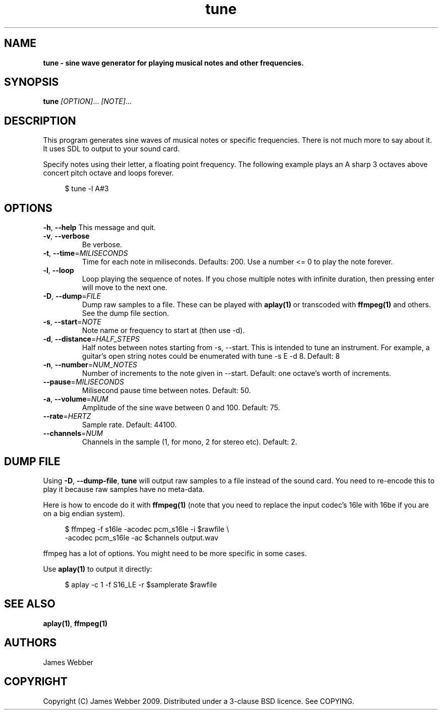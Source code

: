 .TH "tune" "1" "March 2009" "" "User Manuals"
.SH NAME
.LP
.B
tune \- sine wave generator for playing musical notes and other frequencies.
.SH SYNOPSIS
.LP
\fBtune\fR \fI[OPTION]\fR... \fI[NOTE]\fR...
.SH DESCRIPTION
.LP
This program generates sine waves of musical notes or specific frequencies.  
There is not much more to say about it.  It uses SDL to output to your sound 
card.
.LP
Specify notes using their letter, a floating point frequency.  The following
example plays an A sharp 3 octaves above concert pitch octave and loops 
forever.

.RS 4
.nf
$ tune -l A#3
.fi
.RE

.SH OPTIONS
.TP
\fB-h\fR, \fB--help\fR          This message and quit.

.TP
\fB-v\fR, \fB--verbose\fR 
Be verbose.

.TP
\fB-t\fR, \fB--time\fR=\fIMILISECONDS\fR 
Time for each note in miliseconds.  Defaults: 200.  Use a number <= 0 to play
the note forever.

.TP
\fB-l\fR, \fB--loop\fR 
Loop playing the sequence of notes.  If you chose multiple notes with infinite 
duration, then pressing enter will move to the next one.

.TP
\fB-D\fR, \fB--dump\fR=\fIFILE\fR 
Dump raw samples to a file.  These can be played with \fBaplay(1)\fR or 
transcoded with \fBffmpeg(1)\fR and others.  See the dump file section.

.TP
\fB-s\fR, \fB--start\fR=\fINOTE\fR 
Note name or frequency to start at (then use -d).

.TP
\fB-d\fR, \fB--distance\fR=\fIHALF_STEPS\fR 
Half notes between notes starting from -s, --start.  This is intended to tune 
an instrument.  For example, a guitar's open string notes could be enumerated 
with tune -s E -d 8.  Default: 8

.TP
\fB-n\fR, \fB--number\fR=\fINUM_NOTES\fR 
Number of increments to the note given in --start.  Default: one octave's worth
of increments.

.TP
\fB--pause\fR=\fIMILISECONDS\fR
Milisecond pause time between notes.  Default: 50.

.TP
\fB-a\fR, \fB--volume\fR=\fINUM\fR
Amplitude of the sine wave between 0 and 100. Default: 75.

.TP
\fB--rate\fR=\fIHERTZ\fR
Sample rate.  Default: 44100.

.TP
\fB--channels\fR=\fINUM\fR
Channels in the sample (1, for mono, 2 for stereo etc).  Default: 2.

.SH "DUMP FILE"
.LP
Using \fB-D\fR, \fB--dump-file\fR, \fBtune\fR will output raw samples to a file instead of 
the sound card.  You need to re-encode this to play it because raw samples have no meta-data.
.LP
Here is how to encode do it with \fBffmpeg(1)\fR (note that you need to replace the input 
codec's 16le with 16be if you are on a big endian system).

.RS 4
.nf
$ ffmpeg -f s16le -acodec pcm_s16le -i $rawfile \\
  -acodec pcm_s16le -ac $channels  output.wav
.fi
.RE

ffmpeg has a lot of options.  You might need to be more specific in some cases.
.LP
Use \fBaplay(1)\fR to output it directly:

.RS 4
.nf
$ aplay -c 1 -f S16_LE -r $samplerate $rawfile
.fi
.RE

.SH "SEE ALSO"
.LP
\fBaplay(1)\fR,
\fBffmpeg(1)\fR

.SH AUTHORS
.LP
James Webber

.SH COPYRIGHT
.LP
Copyright (C) James Webber 2009.  Distributed under a 3-clause BSD licence.
See COPYING.

